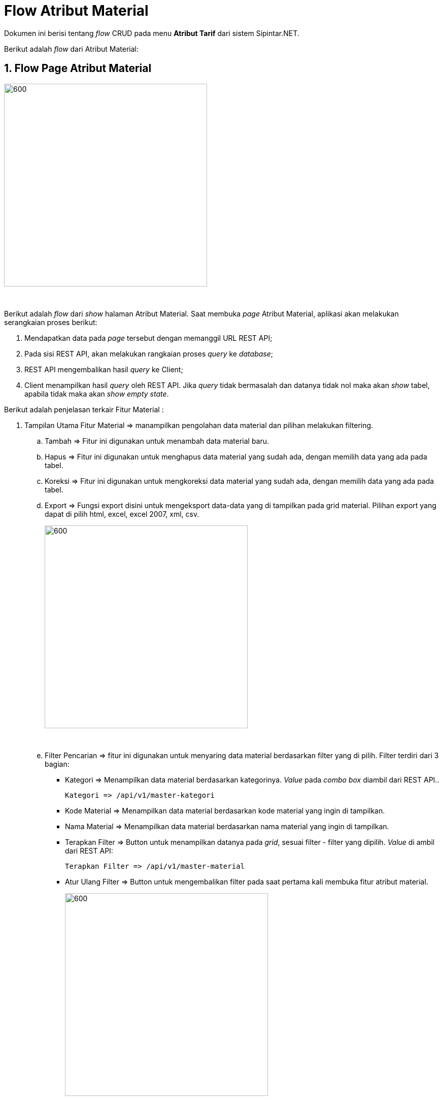 = Flow Atribut Material

Dokumen ini berisi tentang _flow_ CRUD pada menu *Atribut Tarif* dari sistem Sipintar.NET.

Berikut adalah _flow_ dari Atribut Material:

== 1. Flow Page Atribut Material

image::../../images-sipintar/perencanaan/atribut/sipintar-atribut-material-1.png[600,400]
{sp} +

Berikut adalah _flow_ dari _show_ halaman Atribut Material. Saat membuka _page_ Atribut Material, aplikasi akan melakukan serangkaian proses berikut:

1. Mendapatkan data pada _page_ tersebut dengan memanggil URL REST API;
2. Pada sisi REST API, akan melakukan rangkaian proses _query_ ke _database_; 
3. REST API mengembalikan hasil _query_ ke Client; 
4. Client menampilkan hasil _query_ oleh REST API. Jika _query_ tidak bermasalah dan datanya tidak nol maka akan _show_ tabel, apabila tidak maka akan _show empty state_.

Berikut adalah penjelasan terkair Fitur Material :

. Tampilan Utama Fitur Material => manampilkan pengolahan data material dan pilihan melakukan filtering.

.. Tambah => Fitur ini digunakan untuk menambah data material baru.

.. Hapus => Fitur ini digunakan untuk menghapus data material yang sudah ada, dengan memilih data yang ada pada tabel. 
.. Koreksi => Fitur ini digunakan untuk mengkoreksi data material yang sudah ada, dengan memilih data yang ada pada tabel. 
.. Export => Fungsi export disini untuk mengeksport data-data yang di tampilkan pada grid material. Pilihan export yang dapat di pilih html, excel, excel 2007, xml, csv. +
+
image::../../images-sipintar/perencanaan/atribut/sipintar-atribut-material-2.png[600,400]
{sp} +

.. Filter Pencarian => fitur ini digunakan untuk menyaring data material berdasarkan filter yang di pilih. Filter terdiri dari 3 bagian:

 ** Kategori => Menampilkan data material berdasarkan kategorinya. _Value_ pada _combo box_ diambil dari REST API..

  Kategori => /api/v1/master-kategori

 ** Kode Material => Menampilkan data material berdasarkan kode material yang ingin di tampilkan.
 ** Nama Material => Menampilkan data material berdasarkan nama material yang ingin di tampilkan.

** Terapkan Filter => Button untuk menampilkan datanya pada _grid_, sesuai filter - filter yang dipilih. _Value_ di ambil dari REST API:

 Terapkan Filter => /api/v1/master-material

** Atur Ulang Filter => Button untuk mengembalikan filter pada saat pertama kali membuka fitur atribut material.
+ 
image::../../images-sipintar/perencanaan/atribut/sipintar-atribut-material-3.png[600,400]
{sp} +

.. Tabel Material => fitur ini untuk menampilkan isi tabel master_attribute_material. Pada tabel menampilkan berapa jumlah data pada tabel, pagination dan limit berapa data ditampilkan.
+
image::../../images-sipintar/perencanaan/atribut/sipintar-atribut-material-4.png[600,400]
{sp} +

. Tampilan Dilog Host Fitur Material => manampilkan halaman untuk menambah, mengkoreksi dan menghapus data material.
.. Tambah Data Material => Menambah data material baru dengan mengisi semua textbox dan memilih combobox yang ada dalam halaman dialog tambah data. Jika semua sudah terisi dan di pilih maka button tambah akan aktif.
+
image::../../images-sipintar/perencanaan/atribut/sipintar-atribut-material-5.png[600,400]
{sp} +
.. Koreksi Data Material => Mengkoreksi data material yang sudah ada, harus ada nilai yang di ubah agak button simpan aktif.
+
image::../../images-sipintar/perencanaan/atribut/sipintar-atribut-material-6.png[600,400]
{sp} +
.. Hapus Data Material => Menghapus data material yang sudah ada.
+
image::../../images-sipintar/perencanaan/atribut/sipintar-atribut-material-7.png[600,400]
{sp} +


=== 1.1. Flow Chart 

. REST API
+
image::../../images-sipintar/perencanaan/atribut/sipintar-atribut-material-9.png[600,400]
{sp} +
+
image::../../images-sipintar/perencanaan/atribut/sipintar-atribut-material-11.png[600,400]
{sp} +

. WPF
+
image::../../images-sipintar/perencanaan/atribut/sipintar-atribut-material-8.png[600,400]
{sp} +
+
image::../../images-sipintar/perencanaan/atribut/sipintar-atribut-material-10.png[600,400]
{sp} +

=== 1.2. Endpoint URL REST API

Pada menu ini, URL REST API yang digunakan adalah: 

[cols="10%,25%,65%",frame=all, grid=all]
|===
^.^h| *Method* 
^.^h| *URL* 
^.^h| *Deskripsi*

|GET 
| /api/v1/master-material 
| Digunakan untuk Get data, wajib menambahkan *IdPdam* dan *IdUserRequest* pada URI param ketika request

|POST 
| /api/v1/master-material 
| Digunakan untuk Tambah data, wajib menambahkan *IdPdam* dan *IdUserRequest* pada body ketika request

|PATCH 
| /api/v1/master-material 
| Digunakan untuk Ubah data, wajib menambahkan *IdPdam* dan *IdUserRequest* serta *IdEntity* pada body ketika request

|DELETE 
| /api/v1/master-material 
| Digunakan untuk Hapus data, wajib menambahkan *IdPdam* dan *IdUserRequest* serta *IdEntity* pada URI param ketika request
|===

==== Code Notes

Fitur ini menggunakan tabel _master_attribute_material_ untuk menyimpan datanya.
{sp} +

==== Other Source

https://drive.google.com/file/d/11puWTqzM8qDLKZUX7RAa0Yeh8x-gT3Sf/view?usp=sharing[Diagram Source (editable with email @bsa.id)]
